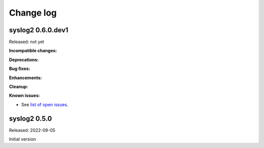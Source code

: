 
.. _`Change log`:

Change log
==========


syslog2 0.6.0.dev1
------------------

Released: not yet

**Incompatible changes:**

**Deprecations:**

**Bug fixes:**

**Enhancements:**

**Cleanup:**

**Known issues:**

* See `list of open issues`_.

.. _`list of open issues`: https://github.com/andy-maier/syslog2/issues


syslog2 0.5.0
-------------

Released: 2022-09-05

Initial version
